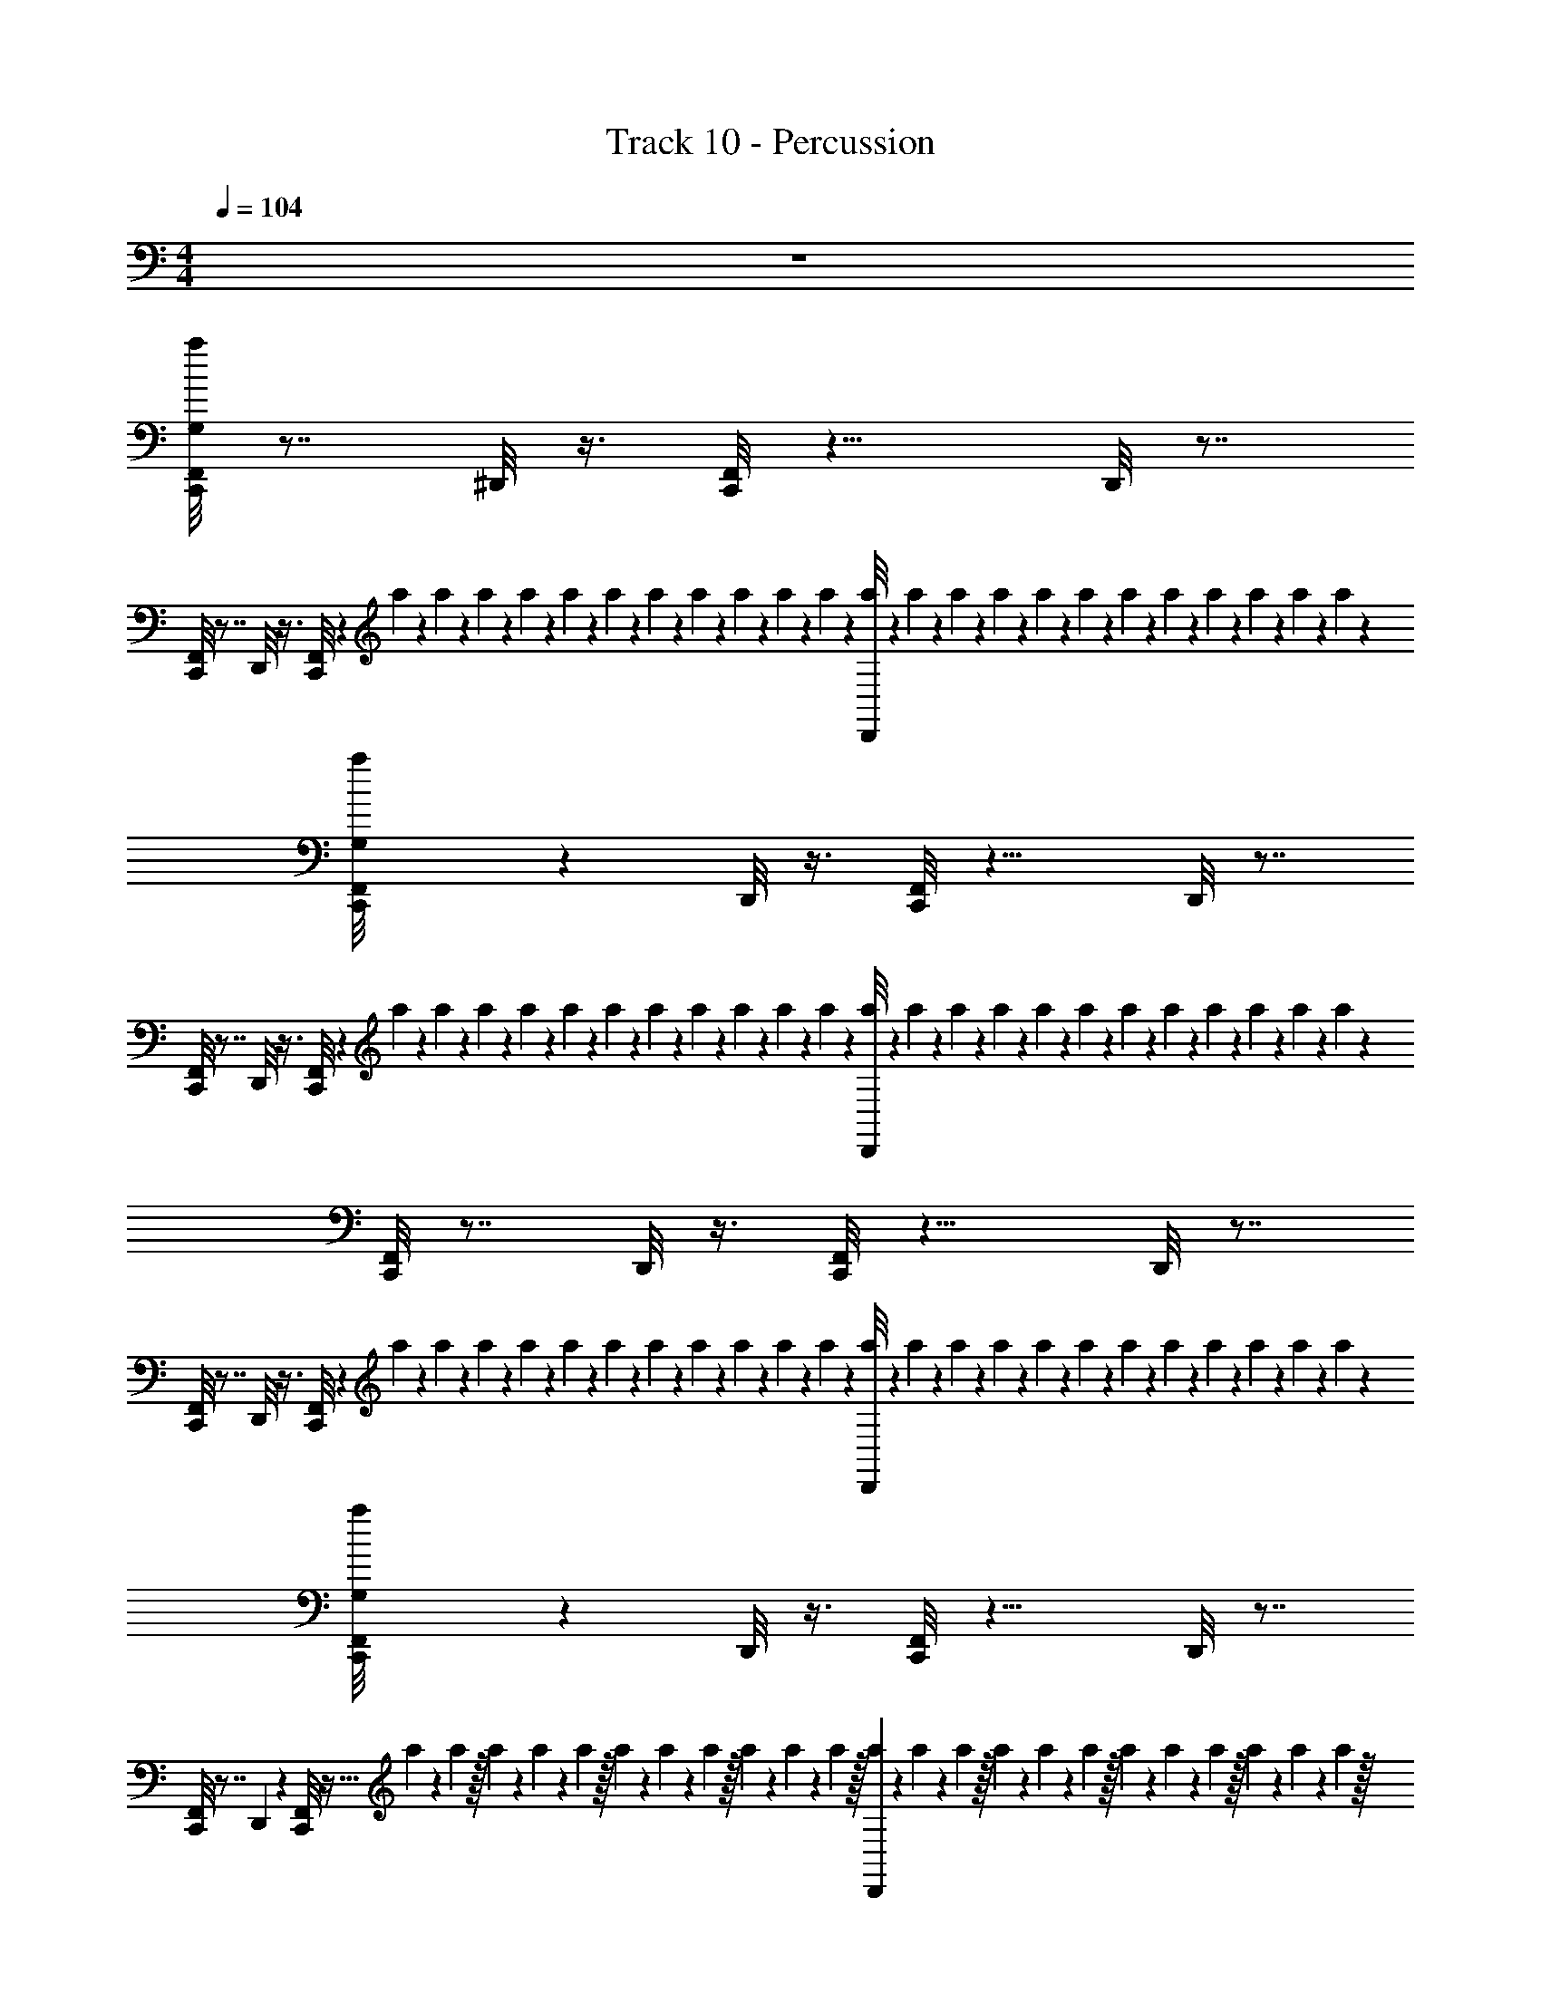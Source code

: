 X: 1
T: Track 10 - Percussion
Z: ABC Generated by Starbound Composer v0.8.7
L: 1/4
M: 4/4
Q: 1/4=104
K: C
z4 
[F,,/8a/8C,,/8G,/8] z7/8 ^D,,/8 z3/8 [F,,/8C,,/8] z11/8 D,,/8 z7/8 
[F,,/8C,,/8] z7/8 D,,/8 z3/8 [F,,/8C,,/8] z11/24 a/24 z/24 a/24 z/24 a/24 z/24 a/24 z/24 a/24 z/24 a/24 z/24 a/24 z/24 a/24 z/24 a/24 z/24 a/24 z/24 a/24 z/24 [a/24D,,/8] z/24 a/24 z/24 a/24 z/24 a/24 z/24 a/24 z/24 a/24 z/24 a/24 z/24 a/24 z/24 a/24 z/24 a/24 z/24 a/24 z/24 a/24 z/24 
[a/24G,/8C,,/8F,,/8] z23/24 D,,/8 z3/8 [F,,/8C,,/8] z11/8 D,,/8 z7/8 
[F,,/8C,,/8] z7/8 D,,/8 z3/8 [F,,/8C,,/8] z11/24 a/24 z/24 a/24 z/24 a/24 z/24 a/24 z/24 a/24 z/24 a/24 z/24 a/24 z/24 a/24 z/24 a/24 z/24 a/24 z/24 a/24 z/24 [a/24D,,/8] z/24 a/24 z/24 a/24 z/24 a/24 z/24 a/24 z/24 a/24 z/24 a/24 z/24 a/24 z/24 a/24 z/24 a/24 z/24 a/24 z/24 a/24 z/24 
[C,,/8F,,/8] z7/8 D,,/8 z3/8 [F,,/8C,,/8] z11/8 D,,/8 z7/8 
[F,,/8C,,/8] z7/8 D,,/8 z3/8 [F,,/8C,,/8] z11/24 a/24 z/24 a/24 z/24 a/24 z/24 a/24 z/24 a/24 z/24 a/24 z/24 a/24 z/24 a/24 z/24 a/24 z/24 a/24 z/24 a/24 z/24 [a/24D,,/8] z/24 a/24 z/24 a/24 z/24 a/24 z/24 a/24 z/24 a/24 z/24 a/24 z/24 a/24 z/24 a/24 z/24 a/24 z/24 a/24 z/24 a/24 z/24 
[a/24F,,/8G,/8C,,/8] z23/24 D,,/8 z3/8 [F,,/8C,,/8] z11/8 D,,/8 z7/8 
[F,,/8C,,/8] z7/8 D,,/7 z5/14 [F,,/8C,,/7] z15/32 a11/224 z/28 a9/224 z/32 a/20 z7/160 a13/288 z5/126 a9/224 z/32 a/20 z7/160 a11/224 z/28 a9/224 z/32 a/20 z7/160 a13/288 z5/126 a9/224 z/32 [a/20D,,/7] z7/160 a11/224 z/28 a9/224 z/32 a/20 z7/160 a13/288 z5/126 a9/224 z/32 a/20 z7/160 a11/224 z/28 a9/224 z/32 a/20 z7/160 a13/288 z5/126 a9/224 z/32 
[C,,/8F,,/8] z3/8 ^F,,/8 z3/8 [D,,/8F,,/8] z3/8 [=F,,/8^F,,/8C,,/8] z3/8 F,,/8 z3/8 F,,/8 z3/8 [D,,/8F,,/8] z3/8 _B,,/8 z3/8 
[=F,,/8^F,,/8C,,/8] z3/8 F,,/8 z3/8 [D,,/8F,,/8] z3/8 [=F,,/8^F,,/8C,,/8] z3/8 [z/12F,,/8] a/24 z/24 a/24 z/24 a/24 z/24 a/24 z/24 a/24 z/24 [a/24F,,/8] z/24 a/24 z/24 a/24 z/24 a/24 z/24 a/24 z/24 a/24 z/24 [a/24F,,/8D,,/8] z/24 a/24 z/24 a/24 z/24 a/24 z/24 a/24 z/24 a/24 z/24 [a/24B,,/8] z/24 a/24 z/24 a/24 z/24 a/24 z/24 a/24 z/24 a/24 z/24 
[a/24C,,/8F,,/8G,/8=F,,/8] z11/24 ^F,,/8 z3/8 [D,,/8F,,/8] z3/8 [=F,,/8C,,/8^F,,/8] z3/8 F,,/8 z3/8 F,,/8 z3/8 [D,,/8F,,/8] z3/8 B,,/8 z3/8 
[=F,,/8^F,,/8C,,/8] z3/8 F,,/8 z3/8 [D,,/8F,,/8] z3/8 [=F,,/8C,,/8^F,,/8] z3/8 [z/12F,,/8] a/24 z/24 a/24 z/24 a/24 z/24 a/24 z/24 a/24 z/24 [a/24F,,/8] z/24 a/24 z/24 a/24 z/24 a/24 z/24 a/24 z/24 a/24 z/24 [a/24F,,/8D,,/8] z/24 a/24 z/24 a/24 z/24 a/24 z/24 a/24 z/24 a/24 z/24 [a/24B,,/8] z/24 a/24 z/24 a/24 z/24 a/24 z/24 a/24 z/24 a/24 z/24 
[a/24G,/8=F,,/8C,,/8^F,,/8] z11/24 F,,/8 z3/8 [D,,/8F,,/8] z3/8 [=F,,/8^F,,/8C,,/8] z3/8 F,,/8 z3/8 F,,/8 z3/8 [D,,/8F,,/8] z3/8 B,,/8 z3/8 
[=F,,/8^F,,/8C,,/8] z3/8 F,,/8 z3/8 [D,,/8F,,/8] z3/8 [=F,,/8^F,,/8C,,/8] z3/8 [z/12F,,/8] a/24 z/24 a/24 z/24 a/24 z/24 a/24 z/24 a/24 z/24 [a/24F,,/8] z/24 a/24 z/24 a/24 z/24 a/24 z/24 a/24 z/24 a/24 z/24 [a/24F,,/8D,,/8] z/24 a/24 z/24 a/24 z/24 a/24 z/24 a/24 z/24 a/24 z/24 [a/24B,,/8] z/24 a/24 z/24 a/24 z/24 a/24 z/24 a/24 z/24 a/24 z/24 
[a/24=F,,/8^F,,/8G,/8C,,/8] z11/24 F,,/8 z3/8 [D,,/8F,,/8] z3/8 [=F,,/8C,,/8^F,,/8] z3/8 F,,/8 z3/8 F,,/8 z3/8 [D,,/8F,,/8] z3/8 B,,/8 z3/8 
[=F,,/8^F,,/8C,,/8] z3/8 F,,/8 z3/8 [D,,/8F,,/8] z3/8 [=F,,/8C,,/8^F,,/8] z3/8 [z/12F,,/8] a/24 z/24 a/24 z/24 a/24 z/24 a/24 z/24 a/24 z/24 [a/24F,,/8] z/24 a/24 z/24 a/24 z/24 a/24 z/24 a/24 z/24 a/24 z/24 [a/24F,,/8D,,/8] z/24 a/24 z/24 a/24 z/24 a/24 z/24 a/24 z/24 a/24 z/24 [a/24B,,/8] z/24 a/24 z/24 a/24 z/24 a/24 z/24 a/24 z/24 a/24 z/24 
[a/24=F,,/8^F,,/8C,,/8G,/8] z11/24 F,,/8 z3/8 [D,,/8F,,/8] z3/8 [=F,,/8^F,,/8C,,/8] z3/8 F,,/8 z3/8 F,,/8 z3/8 [D,,/8F,,/8] z3/8 B,,/8 z3/8 
[=F,,/8^F,,/8C,,/8] z3/8 F,,/8 z3/8 [D,,/8F,,/8] z3/8 [=F,,/8^F,,/8C,,/8] z3/8 [z/12F,,/8] a/24 z/24 a/24 z/24 a/24 z/24 a/24 z/24 a/24 z/24 [a/24F,,/8] z/24 a/24 z/24 a/24 z/24 a/24 z/24 a/24 z/24 a/24 z/24 [a/24F,,/8D,,/8] z/24 a/24 z/24 a/24 z/24 a/24 z/24 a/24 z/24 a/24 z/24 [a/24B,,/8] z/24 a/24 z/24 a/24 z/24 a/24 z/24 a/24 z/24 a/24 z/24 
[a/24C,,/8G,/8F,,/8=F,,/8] z11/24 ^F,,/8 z3/8 [D,,/8F,,/8] z3/8 [=F,,/8C,,/8^F,,/8] z3/8 F,,/8 z3/8 F,,/8 z3/8 [D,,/8F,,/8] z3/8 B,,/8 z3/8 
[=F,,/8^F,,/8C,,/8] z3/8 F,,/8 z3/8 [D,,/8F,,/8] z3/8 [=F,,/8C,,/8^F,,/8] z3/8 [z/12F,,/8] a/24 z/24 a/24 z/24 a/24 z/24 a/24 z/24 a/24 z/24 [a/24F,,/8] z/24 a/24 z/24 a/24 z/24 a/24 z/24 a/24 z/24 a/24 z/24 [a/24F,,/8D,,/8] z/24 a/24 z/24 a/24 z/24 a/24 z/24 a/24 z/24 a/24 z/24 [a/24B,,/8] z/24 a/24 z/24 a/24 z/24 a/24 z/24 a/24 z/24 a/24 z/24 
[a/24G,/8=F,,/8C,,/8^F,,/8] z11/24 F,,/8 z3/8 [D,,/8F,,/8] z3/8 [=F,,/8^F,,/8C,,/8] z3/8 F,,/8 z3/8 F,,/8 z3/8 [D,,/8F,,/8] z3/8 B,,/8 z3/8 
[=F,,/8^F,,/8C,,/8] z3/8 F,,/8 z3/8 [D,,/8F,,/8] z3/8 [=F,,/8^F,,/8C,,/8] z3/8 [z/12F,,/8] a/24 z/24 a/24 z/24 a/24 z/24 a/24 z/24 a/24 z/24 [a/24F,,/8] z/24 a/24 z/24 a/24 z/24 a/24 z/24 a/24 z/24 a/24 z/24 [a/24F,,/8D,,/8] z/24 a/24 z/24 a/24 z/24 a/24 z/24 a/24 z/24 a/24 z/24 [a/24B,,/8] z/24 a/24 z/24 a/24 z/24 a/24 z/24 a/24 z/24 a/24 z/24 
[a/24G,/8C,,/8=F,,/8] z/48 ^F,,/8 z3/8 F,,/8 z3/8 F,,/8 z5/16 [z/16=F,,/8] ^F,,/8 z3/8 F,,/8 z3/8 F,,/8 z3/8 F,,/8 z3/8 B,,/8 z5/16 
[=F,,/8C,,/8] z47/24 a/24 z/24 a/24 z/24 a/24 z/24 a/24 z/24 a/24 z/24 a/24 z/24 a/24 z/24 a/24 z/24 a/24 z/24 a/24 z/24 a/24 z/24 [a/24D,,/8^F,,/8] z/24 a/24 z/24 a/24 z/24 a/24 z/24 a/24 z/24 a/24 z/24 [a/24B,,/8] z/24 a/24 z/24 a/24 z/24 a/24 z/24 a/24 z/24 a/24 z/24 
[G,/8=F,,/8^F,,/8C,,/8] z3/8 F,,/8 z3/8 [D,,/8F,,/8] z3/8 [=F,,/8C,,/8^F,,/8] z3/8 F,,/8 z3/8 F,,/8 z3/8 [D,,/8F,,/8] z3/8 B,,/8 z3/8 
[=F,,/8C,,/8^F,,/8] z3/8 F,,/8 z3/8 [D,,/8F,,/8] z3/8 [=F,,/8^F,,/8C,,/8] z3/8 [z/12F,,/8] a/24 z/24 a/24 z/24 a/24 z/24 a/24 z/24 a/24 z/24 [a/24F,,/8] z/24 a/24 z/24 a/24 z/24 a/24 z/24 a/24 z/24 a/24 z/24 [a/24D,,/8F,,/8] z/24 a/24 z/24 a/24 z/24 a/24 z/24 a/24 z/24 a/24 z/24 [a/24B,,/8] z/24 a/24 z/24 a/24 z/24 a/24 z/24 a/24 z/24 a/24 z/24 
[a/24G,/8=F,,/8^F,,/8C,,/8] z11/24 F,,/8 z3/8 [D,,/8F,,/8] z3/8 [=F,,/8C,,/8^F,,/8] z3/8 F,,/8 z3/8 F,,/8 z3/8 [D,,/8F,,/8] z3/8 B,,/8 z3/8 
[=F,,/8^F,,/8C,,/8] z3/8 F,,/8 z3/8 [D,,/8F,,/8] z3/8 [=F,,/8^F,,/8C,,/8] z3/8 [z/12F,,/8] a/24 z/24 a/24 z/24 a/24 z/24 a/24 z/24 a/24 z/24 [a/24F,,/8] z/24 a/24 z/24 a/24 z/24 a/24 z/24 a/24 z/24 a/24 z/24 [a/24D,,/8F,,/8] z/24 a/24 z/24 a/24 z/24 a/24 z/24 a/24 z/24 a/24 z/24 [a/24B,,/8] z/24 a/24 z/24 a/24 z/24 a/24 z/24 a/24 z/24 a/24 z/24 
[a/24F,,/8G,/8=F,,/8C,,/8] z11/24 ^F,,/8 z3/8 [D,,/8F,,/8] z3/8 [=F,,/8C,,/8^F,,/8] z3/8 F,,/8 z3/8 F,,/8 z3/8 [D,,/8F,,/8] z3/8 B,,/8 z3/8 
[=F,,/8C,,/8^F,,/8] z3/8 F,,/8 z3/8 [D,,/8F,,/8] z3/8 [=F,,/8^F,,/8C,,/8] z3/8 [z/12F,,/8] a/24 z/24 a/24 z/24 a/24 z/24 a/24 z/24 a/24 z/24 [a/24F,,/8] z/24 a/24 z/24 a/24 z/24 a/24 z/24 a/24 z/24 a/24 z/24 [a/24D,,/8F,,/8] z/24 a/24 z/24 a/24 z/24 a/24 z/24 a/24 z/24 a/24 z/24 [a/24B,,/8] z/24 a/24 z/24 a/24 z/24 a/24 z/24 a/24 z/24 a/24 z/24 
[a/24G,/8=F,,/8^F,,/8C,,/8] z11/24 F,,/8 z3/8 [D,,/8F,,/8] z3/8 [=F,,/8C,,/8^F,,/8] z3/8 F,,/8 z3/8 F,,/8 z3/8 [D,,/8F,,/8] z3/8 B,,/8 z3/8 
[=F,,/8C,,/8^F,,/8] z3/8 F,,/8 z3/8 [D,,/8F,,/8] z3/8 [=F,,/8C,,/8^F,,/8] z3/8 [z/12F,,/8] a/24 z/24 a/24 z/24 a/24 z/24 a/24 z/24 a/24 z/24 [a/24F,,/8] z/24 a/24 z/24 a/24 z/24 a/24 z/24 a/24 z/24 a/24 z/24 [a/24F,,/8D,,/8] z/24 a/24 z/24 a/24 z/24 a/24 z/24 a/24 z/24 a/24 z/24 [a/24B,,/8] z/24 a/24 z/24 a/24 z/24 a/24 z/24 a/24 z/24 a/24 z/24 
[a/24C,,/8=F,,/8G,/8] z23/24 D,,/8 z3/8 [F,,/8C,,/8] z11/8 D,,/8 z7/8 
[F,,/8C,,/8] z7/8 D,,/8 z3/8 [F,,/8C,,/8] z11/24 a/24 z/24 a/24 z/24 a/24 z/24 a/24 z/24 a/24 z/24 a/24 z/24 a/24 z/24 a/24 z/24 a/24 z/24 a/24 z/24 a/24 z/24 [a/24D,,/8] z/24 a/24 z/24 a/24 z/24 a/24 z/24 a/24 z/24 a/24 z/24 a/24 z/24 a/24 z/24 a/24 z/24 a/24 z/24 a/24 z/24 a/24 z/24 
[a/24F,,/8C,,/8G,/8] z23/24 D,,/8 z3/8 [F,,/8C,,/8] z11/8 D,,/8 z7/8 
[F,,/8C,,/8] z7/8 D,,/8 z3/8 [F,,/8C,,/8] z11/24 a/24 z/24 a/24 z/24 a/24 z/24 a/24 z/24 a/24 z/24 a/24 z/24 a/24 z/24 a/24 z/24 a/24 z/24 a/24 z/24 a/24 z/24 D,,/8 z3/8 B,,/8 z3/8 
[F,,/8C,,/8] z3/8 ^F,,/8 z3/8 [D,,/8F,,/8] z3/8 [=F,,/8^F,,/8C,,/8] z3/8 F,,/8 z3/8 F,,/8 z3/8 [D,,/8F,,/8] z3/8 B,,/8 z3/8 
[=F,,/8^F,,/8C,,/8] z3/8 F,,/8 z3/8 [D,,/8F,,/8] z3/8 [=F,,/8^F,,/8C,,/8] z3/8 [z/12F,,/8] a/24 z/24 a/24 z/24 a/24 z/24 a/24 z/24 a/24 z/24 [a/24F,,/8] z/24 a/24 z/24 a/24 z/24 a/24 z/24 a/24 z/24 a/24 z/24 [a/24F,,/8D,,/8] z/24 a/24 z/24 a/24 z/24 a/24 z/24 a/24 z/24 a/24 z/24 [a/24B,,/8] z/24 a/24 z/24 a/24 z/24 a/24 z/24 a/24 z/24 a/24 z/24 
[a/24C,,/8F,,/8G,/8=F,,/8] z11/24 ^F,,/8 z3/8 [D,,/8F,,/8] z3/8 [=F,,/8C,,/8^F,,/8] z3/8 F,,/8 z3/8 F,,/8 z3/8 [D,,/8F,,/8] z3/8 B,,/8 z3/8 
[=F,,/8^F,,/8C,,/8] z3/8 F,,/8 z3/8 [D,,/8F,,/8] z3/8 [=F,,/8^F,,/8C,,/8] z3/8 [z/12F,,/8] a/24 z/24 a/24 z/24 a/24 z/24 a/24 z/24 a/24 z/24 [a/24F,,/8] z/24 a/24 z/24 a/24 z/24 a/24 z/24 a/24 z/24 a/24 z/24 [a/24F,,/8D,,/8] z/24 a/24 z/24 a/24 z/24 a/24 z/24 a/24 z/24 a/24 z/24 [a/24B,,/8] z/24 a/24 z/24 a/24 z/24 a/24 z/24 a/24 z/24 a/24 z/24 
[a/24G,/8=F,,/8C,,/8^F,,/8] z11/24 F,,/8 z3/8 [D,,/8F,,/8] z3/8 [=F,,/8^F,,/8C,,/8] z3/8 F,,/8 z3/8 F,,/8 z3/8 [D,,/8F,,/8] z3/8 B,,/8 z3/8 
[=F,,/8^F,,/8C,,/8] z3/8 F,,/8 z3/8 [D,,/8F,,/8] z3/8 [=F,,/8^F,,/8C,,/8] z3/8 [z/12F,,/8] a/24 z/24 a/24 z/24 a/24 z/24 a/24 z/24 a/24 z/24 [a/24F,,/8] z/24 a/24 z/24 a/24 z/24 a/24 z/24 a/24 z/24 a/24 z/24 [a/24F,,/8D,,/8] z/24 a/24 z/24 a/24 z/24 a/24 z/24 a/24 z/24 a/24 z/24 [a/24B,,/8] z/24 a/24 z/24 a/24 z/24 a/24 z/24 a/24 z/24 a/24 z/24 
[a/24=F,,/8^F,,/8G,/8C,,/8] z11/24 F,,/8 z3/8 [D,,/8F,,/8] z3/8 [=F,,/8C,,/8^F,,/8] z3/8 F,,/8 z3/8 F,,/8 z3/8 [D,,/8F,,/8] z3/8 B,,/8 z3/8 
[=F,,/8^F,,/8C,,/8] z3/8 F,,/8 z3/8 [D,,/8F,,/8] z3/8 [=F,,/8C,,/8^F,,/8] z3/8 [z/12F,,/8] a/24 z/24 a/24 z/24 a/24 z/24 a/24 z/24 a/24 z/24 [a/24F,,/8] z/24 a/24 z/24 a/24 z/24 a/24 z/24 a/24 z/24 a/24 z/24 [a/24F,,/8D,,/8] z/24 a/24 z/24 a/24 z/24 a/24 z/24 a/24 z/24 a/24 z/24 [a/24B,,/8] z/24 a/24 z/24 a/24 z/24 a/24 z/24 a/24 z/24 a/24 z/24 
[a/24=F,,/8^F,,/8C,,/8G,/8] z11/24 F,,/8 z3/8 [D,,/8F,,/8] z3/8 [=F,,/8^F,,/8C,,/8] z3/8 F,,/8 z3/8 F,,/8 z3/8 [D,,/8F,,/8] z3/8 B,,/8 z3/8 
[=F,,/8^F,,/8C,,/8] z3/8 F,,/8 z3/8 [D,,/8F,,/8] z3/8 [=F,,/8^F,,/8C,,/8] z3/8 [z/12F,,/8] a/24 z/24 a/24 z/24 a/24 z/24 a/24 z/24 a/24 z/24 [a/24F,,/8] z/24 a/24 z/24 a/24 z/24 a/24 z/24 a/24 z/24 a/24 z/24 [a/24F,,/8D,,/8] z/24 a/24 z/24 a/24 z/24 a/24 z/24 a/24 z/24 a/24 z/24 [a/24B,,/8] z/24 a/24 z/24 a/24 z/24 a/24 z/24 a/24 z/24 a/24 z/24 
[a/24G,/8=F,,/8C,,/8^F,,/8] z11/24 F,,/8 z3/8 [D,,/8F,,/8] z3/8 [=F,,/8^F,,/8C,,/8] z3/8 F,,/8 z3/8 F,,/8 z3/8 [D,,/8F,,/8] z3/8 B,,/8 z3/8 
[=F,,/8^F,,/8C,,/8] z3/8 F,,/8 z3/8 [D,,/8F,,/8] z3/8 [=F,,/8^F,,/8C,,/8] z3/8 [z/12F,,/8] a/24 z/24 a/24 z/24 a/24 z/24 a/24 z/24 a/24 z/24 [a/24F,,/8] z/24 a/24 z/24 a/24 z/24 a/24 z/24 a/24 z/24 a/24 z/24 [a/24F,,/8D,,/8] z/24 a/24 z/24 a/24 z/24 a/24 z/24 a/24 z/24 a/24 z/24 [a/24B,,/8] z/24 a/24 z/24 a/24 z/24 a/24 z/24 a/24 z/24 a/24 z/24 
[a/24=F,,/8^F,,/8C,,/8G,/8] z11/24 F,,/8 z3/8 [D,,/8F,,/8] z3/8 [=F,,/8^F,,/8C,,/8] z3/8 F,,/8 z3/8 F,,/8 z3/8 [D,,/8F,,/8] z3/8 B,,/8 z3/8 
[=F,,/8^F,,/8C,,/8] z3/8 F,,/8 z3/8 [D,,/8F,,/8] z3/8 [=F,,/8^F,,/8C,,/8] z3/8 [z/12F,,/8] a/24 z/24 a/24 z/24 a/24 z/24 a/24 z/24 a/24 z/24 [a/24F,,/8] z/24 a/24 z/24 a/24 z/24 a/24 z/24 a/24 z/24 a/24 z/24 [a/24F,,/8D,,/8] z/24 a/24 z/24 a/24 z/24 a/24 z/24 a/24 z/24 a/24 z/24 [a/24B,,/8] z/24 a/24 z/24 a/24 z/24 a/24 z/24 a/24 z/24 a/24 z/24 
[a/24G,/8C,,/8=F,,/8] z/48 ^F,,/8 z3/8 F,,/8 z3/8 F,,/8 z5/16 [z/16=F,,/8] ^F,,/8 z3/8 F,,/8 z3/8 F,,/8 z3/8 F,,/8 z3/8 B,,/8 z5/16 
[=F,,/8C,,/8] z47/24 a/24 z/24 a/24 z/24 a/24 z/24 a/24 z/24 a/24 z/24 a/24 z/24 a/24 z/24 a/24 z/24 a/24 z/24 a/24 z/24 a/24 z/24 [a/24D,,/8^F,,/8] z/24 a/24 z/24 a/24 z/24 a/24 z/24 a/24 z/24 a/24 z/24 [a/24B,,/8] z/24 a/24 z/24 a/24 z/24 a/24 z/24 a/24 z/24 a/24 z/24 
[G,/8=F,,/8^F,,/8C,,/8] z3/8 F,,/8 z3/8 [D,,/8F,,/8] z3/8 [=F,,/8C,,/8^F,,/8] z3/8 F,,/8 z3/8 F,,/8 z3/8 [D,,/8F,,/8] z3/8 B,,/8 z3/8 
[=F,,/8C,,/8^F,,/8] z3/8 F,,/8 z3/8 [D,,/8F,,/8] z3/8 [=F,,/8^F,,/8C,,/8] z3/8 [z/12F,,/8] a/24 z/24 a/24 z/24 a/24 z/24 a/24 z/24 a/24 z/24 [a/24F,,/8] z/24 a/24 z/24 a/24 z/24 a/24 z/24 a/24 z/24 a/24 z/24 [a/24D,,/8F,,/8] z/24 a/24 z/24 a/24 z/24 a/24 z/24 a/24 z/24 a/24 z/24 [a/24B,,/8] z/24 a/24 z/24 a/24 z/24 a/24 z/24 a/24 z/24 a/24 z/24 
[a/24G,/8=F,,/8^F,,/8C,,/8] z11/24 F,,/8 z3/8 [D,,/8F,,/8] z3/8 [=F,,/8C,,/8^F,,/8] z3/8 F,,/8 z3/8 F,,/8 z3/8 [D,,/8F,,/8] z3/8 B,,/8 z3/8 
[=F,,/8^F,,/8C,,/8] z3/8 F,,/8 z3/8 [D,,/8F,,/8] z3/8 [=F,,/8^F,,/8C,,/8] z3/8 [z/12F,,/8] a/24 z/24 a/24 z/24 a/24 z/24 a/24 z/24 a/24 z/24 [a/24F,,/8] z/24 a/24 z/24 a/24 z/24 a/24 z/24 a/24 z/24 a/24 z/24 [a/24D,,/8F,,/8] z/24 a/24 z/24 a/24 z/24 a/24 z/24 a/24 z/24 a/24 z/24 [a/24B,,/8] z/24 a/24 z/24 a/24 z/24 a/24 z/24 a/24 z/24 a/24 z/24 
[a/24F,,/8G,/8=F,,/8C,,/8] z11/24 ^F,,/8 z3/8 [D,,/8F,,/8] z3/8 [=F,,/8C,,/8^F,,/8] z3/8 F,,/8 z3/8 F,,/8 z3/8 [D,,/8F,,/8] z3/8 B,,/8 z3/8 
[=F,,/8C,,/8^F,,/8] z3/8 F,,/8 z3/8 [D,,/8F,,/8] z3/8 [=F,,/8^F,,/8C,,/8] z3/8 [z/12F,,/8] a/24 z/24 a/24 z/24 a/24 z/24 a/24 z/24 a/24 z/24 [a/24F,,/8] z/24 a/24 z/24 a/24 z/24 a/24 z/24 a/24 z/24 a/24 z/24 [a/24D,,/8F,,/8] z/24 a/24 z/24 a/24 z/24 a/24 z/24 a/24 z/24 a/24 z/24 [a/24B,,/8] z/24 a/24 z/24 a/24 z/24 a/24 z/24 a/24 z/24 a/24 z/24 
[a/24G,/8=F,,/8^F,,/8C,,/8] z11/24 F,,/8 z3/8 [D,,/8F,,/8] z3/8 [=F,,/8C,,/8^F,,/8] z3/8 F,,/8 z3/8 F,,/8 z3/8 [D,,/8F,,/8] z3/8 B,,/8 z3/8 
[=F,,/8C,,/8^F,,/8] z3/8 F,,/8 z3/8 [D,,/8F,,/8] z3/8 [=F,,/8C,,/8^F,,/8] z3/8 [z/12F,,/8] a/24 z/24 a/24 z/24 a/24 z/24 a/24 z/24 a/24 z/24 [a/24F,,/8] z/24 a/24 z/24 a/24 z/24 a/24 z/24 a/24 z/24 a/24 z/24 [a/24F,,/8D,,/8] z/24 a/24 z/24 a/24 z/24 a/24 z/24 a/24 z/24 a/24 z/24 [a/24B,,/8] z/24 a/24 z/24 a/24 z/24 a/24 z/24 a/24 z/24 a/24 z/24 
[a/24C,,/8=F,,/8G,/8] z23/24 D,,/8 z3/8 [F,,/8C,,/8] z11/8 D,,/8 z7/8 
[F,,/8C,,/8] z7/8 D,,/8 z3/8 [F,,/8C,,/8] z11/24 a/24 z/24 a/24 z/24 a/24 z/24 a/24 z/24 a/24 z/24 a/24 z/24 a/24 z/24 a/24 z/24 a/24 z/24 a/24 z/24 a/24 z/24 [a/24D,,/8] z/24 a/24 z/24 a/24 z/24 a/24 z/24 a/24 z/24 a/24 z/24 a/24 z/24 a/24 z/24 a/24 z/24 a/24 z/24 a/24 z/24 a/24 z/24 
[a/24F,,/8C,,/8G,/8] z23/24 D,,/8 z3/8 [F,,/8C,,/8] z11/8 D,,/8 z7/8 
[F,,/8C,,/8] z7/8 D,,/8 z3/8 [F,,/8C,,/8] z11/24 a/24 z/24 a/24 z/24 a/24 z/24 a/24 z/24 a/24 z/24 a/24 z/24 a/24 z/24 a/24 z/24 a/24 z/24 a/24 z/24 a/24 z/24 D,,/8 z3/8 B,,/8 z3/8 
[F,,/8C,,/8] z3/8 ^F,,/8 z3/8 [D,,/8F,,/8] z3/8 [=F,,/8C,,/8^F,,/8] z3/8 F,,/8 z3/8 F,,/8 z3/8 [D,,/8F,,/8] z3/8 B,,/8 z3/8 
[=F,,/8C,,/8^F,,/8] z3/8 F,,/8 z3/8 [D,,/8F,,/8] z3/8 [=F,,/8C,,/8^F,,/8] z3/8 [z/12F,,/8] a/24 z/24 a/24 z/24 a/24 z/24 a/24 z/24 a/24 z/24 [a/24F,,/8] z/24 a/24 z/24 a/24 z/24 a/24 z/24 a/24 z/24 a/24 z/24 [a/24D,,/8F,,/8] z/24 a/24 z/24 a/24 z/24 a/24 z/24 a/24 z/24 a/24 z/24 [a/24B,,/8] z/24 a/24 z/24 a/24 z/24 a/24 z/24 a/24 z/24 a/24 z/24 
[a/24C,,/8G,/8F,,/8=F,,/8] z11/24 ^F,,/8 z3/8 [D,,/8F,,/8] z3/8 [=F,,/8C,,/8^F,,/8] z3/8 F,,/8 z3/8 F,,/8 z3/8 [D,,/8F,,/8] z3/8 B,,/8 z3/8 
[=F,,/8C,,/8^F,,/8] z3/8 F,,/8 z3/8 [D,,/8F,,/8] z3/8 [=F,,/8C,,/8^F,,/8] z3/8 [z/12F,,/8] a/24 z/24 a/24 z/24 a/24 z/24 a/24 z/24 a/24 z/24 [a/24F,,/8] z/24 a/24 z/24 a/24 z/24 a/24 z/24 a/24 z/24 a/24 z/24 [a/24D,,/8F,,/8] z/24 a/24 z/24 a/24 z/24 a/24 z/24 a/24 z/24 a/24 z/24 [a/24B,,/8] z/24 a/24 z/24 a/24 z/24 a/24 z/24 a/24 z/24 a/24 z/24 
[a/24=F,,/8^F,,/8G,/8C,,/8] z11/24 F,,/8 z3/8 [D,,/8F,,/8] z3/8 [=F,,/8^F,,/8C,,/8] z3/8 F,,/8 z3/8 F,,/8 z3/8 [D,,/8F,,/8] z3/8 B,,/8 z3/8 
[=F,,/8C,,/8^F,,/8] z3/8 F,,/8 z3/8 [D,,/8F,,/8] z3/8 [=F,,/8C,,/8^F,,/8] z3/8 [z/12F,,/8] a/24 z/24 a/24 z/24 a/24 z/24 a/24 z/24 a/24 z/24 [a/24F,,/8] z/24 a/24 z/24 a/24 z/24 a/24 z/24 a/24 z/24 a/24 z/24 [a/24D,,/8F,,/8] z/24 a/24 z/24 a/24 z/24 a/24 z/24 a/24 z/24 a/24 z/24 [a/24B,,/8] z/24 a/24 z/24 a/24 z/24 a/24 z/24 a/24 z/24 a/24 z/24 
[a/24C,,/8G,/8F,,/8=F,,/8] z11/24 ^F,,/8 z3/8 [D,,/8F,,/8] z3/8 [=F,,/8C,,/8^F,,/8] z3/8 F,,/8 z3/8 F,,/8 z3/8 [D,,/8F,,/8] z3/8 B,,/8 z3/8 
[=F,,/8C,,/8^F,,/8] z3/8 F,,/8 z3/8 [D,,/8F,,/8] z3/8 [=F,,/8C,,/8^F,,/8] z3/8 [z/12F,,/8] a/24 z/24 a/24 z/24 a/24 z/24 a/24 z/24 a/24 z/24 [a/24F,,/8] z/24 a/24 z/24 a/24 z/24 a/24 z/24 a/24 z/24 a/24 z/24 [a/24D,,/8F,,/8] z/24 a/24 z/24 a/24 z/24 a/24 z/24 a/24 z/24 a/24 z/24 [a/24B,,/8] z/24 a/24 z/24 a/24 z/24 a/24 z/24 a/24 z/24 a/24 z/24 
[a/24=F,,/8^F,,/8G,/8C,,/8] z11/24 F,,/8 z3/8 [D,,/8F,,/8] z3/8 [=F,,/8^F,,/8C,,/8] z3/8 F,,/8 z3/8 F,,/8 z3/8 [D,,/8F,,/8] z3/8 B,,/8 z3/8 
[=F,,/8C,,/8^F,,/8] z3/8 F,,/8 z3/8 [D,,/8F,,/8] z3/8 [=F,,/8C,,/8^F,,/8] z3/8 [z/12F,,/8] a/24 z/24 a/24 z/24 a/24 z/24 a/24 z/24 a/24 z/24 [a/24F,,/8] z/24 a/24 z/24 a/24 z/24 a/24 z/24 a/24 z/24 a/24 z/24 [a/24D,,/8F,,/8] z/24 a/24 z/24 a/24 z/24 a/24 z/24 a/24 z/24 a/24 z/24 [a/24B,,/8] z/24 a/24 z/24 a/24 z/24 a/24 z/24 a/24 z/24 a/24 z/24 
[a/24C,,/8G,/8F,,/8=F,,/8] z11/24 ^F,,/8 z3/8 [D,,/8F,,/8] z3/8 [=F,,/8C,,/8^F,,/8] z3/8 F,,/8 z3/8 F,,/8 z3/8 [D,,/8F,,/8] z3/8 B,,/8 z3/8 
[=F,,/8C,,/8^F,,/8] z3/8 F,,/8 z3/8 [D,,/8F,,/8] z3/8 [=F,,/8C,,/8^F,,/8] z3/8 [z/12F,,/8] a/24 z/24 a/24 z/24 a/24 z/24 a/24 z/24 a/24 z/24 [a/24F,,/8] z/24 a/24 z/24 a/24 z/24 a/24 z/24 a/24 z/24 a/24 z/24 [a/24D,,/8F,,/8] z/24 a/24 z/24 a/24 z/24 a/24 z/24 a/24 z/24 a/24 z/24 [a/24B,,/8] z/24 a/24 z/24 a/24 z/24 a/24 z/24 a/24 z/24 a/24 z/24 
[a/24=F,,/8^F,,/8G,/8C,,/8] z11/24 F,,/8 z3/8 [D,,/8F,,/8] z3/8 [=F,,/8^F,,/8C,,/8] z3/8 F,,/8 z3/8 F,,/8 z3/8 [D,,/8F,,/8] z3/8 B,,/8 z3/8 
[=F,,/8C,,/8^F,,/8] z3/8 F,,/8 z3/8 [D,,/8F,,/8] z3/8 [=F,,/8C,,/8^F,,/8] z3/8 [z/12F,,/8] a/24 z/24 a/24 z/24 a/24 z/24 a/24 z/24 a/24 z/24 [a/24F,,/8] z/24 a/24 z/24 a/24 z/24 a/24 z/24 a/24 z/24 a/24 z/24 [a/24D,,/8F,,/8] z/24 a/24 z/24 a/24 z/24 a/24 z/24 a/24 z/24 a/24 z/24 [a/24B,,/8] z/24 a/24 z/24 a/24 z/24 a/24 z/24 a/24 z/24 a/24 z/24 
[a/24G,/8C,,/8=F,,/8] z/48 ^F,,/8 z3/8 F,,/8 z3/8 F,,/8 z5/16 [z/16=F,,/8] ^F,,/8 z3/8 F,,/8 z3/8 F,,/8 z3/8 F,,/8 z3/8 B,,/8 z115/48 
a/24 z/24 a/24 z/24 a/24 z/24 a/24 z/24 a/24 z/24 a/24 z/24 a/24 z/24 a/24 z/24 a/24 z/24 a/24 z/24 a/24 z/24 a/24 z/24 a/24 z/24 a/24 z/24 a/24 z/24 a/24 z/24 a/24 z/24 a/24 z/24 a/24 z/24 a/24 z/24 a/24 z/24 a/24 z/24 a/24 z/24 [=F,,/8G,/8C,,/8^F,,/8] z3/8 F,,/8 z3/8 [D,,/8F,,/8] z3/8 [=F,,/8C,,/8^F,,/8] z3/8 F,,/8 z3/8 
F,,/8 z3/8 [D,,/8F,,/8] z3/8 B,,/8 z3/8 [=F,,/8C,,/8^F,,/8] z3/8 F,,/8 z3/8 [D,,/8F,,/8] z3/8 [=F,,/8^F,,/8C,,/8] z3/8 [z/12F,,/8] a/24 z/24 a/24 z/24 a/24 z/24 a/24 z/24 a/24 z/24 
[a/24F,,/8] z/24 a/24 z/24 a/24 z/24 a/24 z/24 a/24 z/24 a/24 z/24 [a/24D,,/8F,,/8] z/24 a/24 z/24 a/24 z/24 a/24 z/24 a/24 z/24 a/24 z/24 [a/24B,,/8] z/24 a/24 z/24 a/24 z/24 a/24 z/24 a/24 z/24 a/24 z/24 [a/24G,/8F,,/8=F,,/8C,,/8] z11/24 ^F,,/8 z3/8 [D,,/8F,,/8] z3/8 [=F,,/8C,,/8^F,,/8] z3/8 F,,/8 z3/8 
F,,/8 z3/8 [D,,/8F,,/8] z3/8 B,,/8 z3/8 [=F,,/8^F,,/8C,,/8] z3/8 F,,/8 z3/8 [D,,/8F,,/8] z3/8 [=F,,/8^F,,/8C,,/8] z3/8 [z/12F,,/8] a/24 z/24 a/24 z/24 a/24 z/24 a/24 z/24 a/24 z/24 
[a/24F,,/8] z/24 a/24 z/24 a/24 z/24 a/24 z/24 a/24 z/24 a/24 z/24 [a/24D,,/8F,,/8] z/24 a/24 z/24 a/24 z/24 a/24 z/24 a/24 z/24 a/24 z/24 [a/24B,,/8] z/24 a/24 z/24 a/24 z/24 a/24 z/24 a/24 z/24 a/24 z/24 [a/24G,/8=F,,/8^F,,/8C,,/8] z11/24 F,,/8 z3/8 [D,,/8F,,/8] z3/8 [=F,,/8C,,/8^F,,/8] z3/8 F,,/8 z3/8 
F,,/8 z3/8 [D,,/8F,,/8] z3/8 B,,/8 z3/8 [=F,,/8C,,/8^F,,/8] z3/8 F,,/8 z3/8 [D,,/8F,,/8] z3/8 [=F,,/8^F,,/8C,,/8] z3/8 [z/12F,,/8] a/24 z/24 a/24 z/24 a/24 z/24 a/24 z/24 a/24 z/24 
[a/24F,,/8] z/24 a/24 z/24 a/24 z/24 a/24 z/24 a/24 z/24 a/24 z/24 [a/24D,,/8F,,/8] z/24 a/24 z/24 a/24 z/24 a/24 z/24 a/24 z/24 a/24 z/24 [a/24B,,/8] z/24 a/24 z/24 a/24 z/24 a/24 z/24 a/24 z/24 a/24 z/24 [a/24G,/8F,,/8=F,,/8C,,/8] z11/24 ^F,,/8 z3/8 [D,,/8F,,/8] z3/8 [=F,,/8C,,/8^F,,/8] z3/8 F,,/8 z3/8 
F,,/8 z3/8 [D,,/8F,,/8] z3/8 B,,/8 z3/8 [=F,,/8C,,/8^F,,/8] z3/8 F,,/8 z3/8 [D,,/8F,,/8] z3/8 [=F,,/8C,,/8^F,,/8] z3/8 [z/12F,,/8] a/24 z/24 a/24 z/24 a/24 z/24 a/24 z/24 a/24 z/24 
[a/24F,,/8] z/24 a/24 z/24 a/24 z/24 a/24 z/24 a/24 z/24 a/24 z/24 [a/24F,,/8D,,/8] z/24 a/24 z/24 a/24 z/24 a/24 z/24 a/24 z/24 a/24 z/24 [a/24B,,/8] z/24 a/24 z/24 a/24 z/24 a/24 z/24 a/24 z/24 a/24 z/24 [a/24C,,/8=F,,/8G,/8] z23/24 D,,/8 z3/8 [F,,/8C,,/8] z11/8 
D,,/8 z7/8 [F,,/8C,,/8] z7/8 D,,/8 z3/8 [F,,/8C,,/8] z11/24 a/24 z/24 a/24 z/24 a/24 z/24 a/24 z/24 a/24 z/24 a/24 z/24 a/24 z/24 a/24 z/24 a/24 z/24 a/24 z/24 a/24 z/24 
[a/24D,,/8] z/24 a/24 z/24 a/24 z/24 a/24 z/24 a/24 z/24 a/24 z/24 a/24 z/24 a/24 z/24 a/24 z/24 a/24 z/24 a/24 z/24 a/24 z/24 [a/24F,,/8C,,/8G,/8] z23/24 D,,/8 z3/8 [F,,/8C,,/8] z11/8 
D,,/8 z7/8 [F,,/8C,,/8] z7/8 D,,/8 z3/8 [F,,/8C,,/8] z11/24 a/24 z/24 a/24 z/24 a/24 z/24 a/24 z/24 a/24 z/24 a/24 z/24 a/24 z/24 a/24 z/24 a/24 z/24 a/24 z/24 a/24 z/24 
D,,/8 z3/8 B,,/8 z3/8 [F,,/8a/8C,,/8G,/8] z7/8 D,,/8 z3/8 [F,,/8C,,/8] z11/8 
D,,/8 z7/8 [F,,/8C,,/8] z7/8 D,,/8 z3/8 [F,,/8C,,/8] z11/24 a/24 z/24 a/24 z/24 a/24 z/24 a/24 z/24 a/24 z/24 a/24 z/24 a/24 z/24 a/24 z/24 a/24 z/24 a/24 z/24 a/24 z/24 
[a/24D,,/8] z/24 a/24 z/24 a/24 z/24 a/24 z/24 a/24 z/24 a/24 z/24 a/24 z/24 a/24 z/24 a/24 z/24 a/24 z/24 a/24 z/24 a/24 z/24 [a/24G,/8C,,/8F,,/8] z23/24 D,,/8 z3/8 [F,,/8C,,/8] z11/8 
D,,/8 z7/8 [F,,/8C,,/8] z7/8 D,,/8 z3/8 [F,,/8C,,/8] z11/24 a/24 z/24 a/24 z/24 a/24 z/24 a/24 z/24 a/24 z/24 a/24 z/24 a/24 z/24 a/24 z/24 a/24 z/24 a/24 z/24 a/24 z/24 
[a/24D,,/8] z/24 a/24 z/24 a/24 z/24 a/24 z/24 a/24 z/24 a/24 z/24 a/24 z/24 a/24 z/24 a/24 z/24 a/24 z/24 a/24 z/24 a/24 z/24 [C,,/8F,,/8] z7/8 D,,/8 z3/8 [F,,/8C,,/8] z11/8 
D,,/8 z7/8 [F,,/8C,,/8] z7/8 D,,/8 z3/8 [F,,/8C,,/8] z11/24 a/24 z/24 a/24 z/24 a/24 z/24 a/24 z/24 a/24 z/24 a/24 z/24 a/24 z/24 a/24 z/24 a/24 z/24 a/24 z/24 a/24 z/24 
[a/24D,,/8] z/24 a/24 z/24 a/24 z/24 a/24 z/24 a/24 z/24 a/24 z/24 a/24 z/24 a/24 z/24 a/24 z/24 a/24 z/24 a/24 z/24 a/24 z/24 [a/24F,,/8G,/8C,,/8] z23/24 D,,/8 z3/8 [F,,/8C,,/8] z11/8 
D,,/8 z7/8 [F,,/8C,,/8] z7/8 D,,/7 z5/14 [F,,/8C,,/7] z15/32 a11/224 z/28 a9/224 z/32 a/20 z7/160 a13/288 z5/126 a9/224 z/32 a/20 z7/160 a11/224 z/28 a9/224 z/32 a/20 z7/160 a13/288 z5/126 a9/224 z/32 
[a/20D,,/7] z7/160 a11/224 z/28 a9/224 z/32 a/20 z7/160 a13/288 z5/126 a9/224 z/32 a/20 z7/160 a11/224 z/28 a9/224 z/32 a/20 z7/160 a13/288 z5/126 a9/224 

